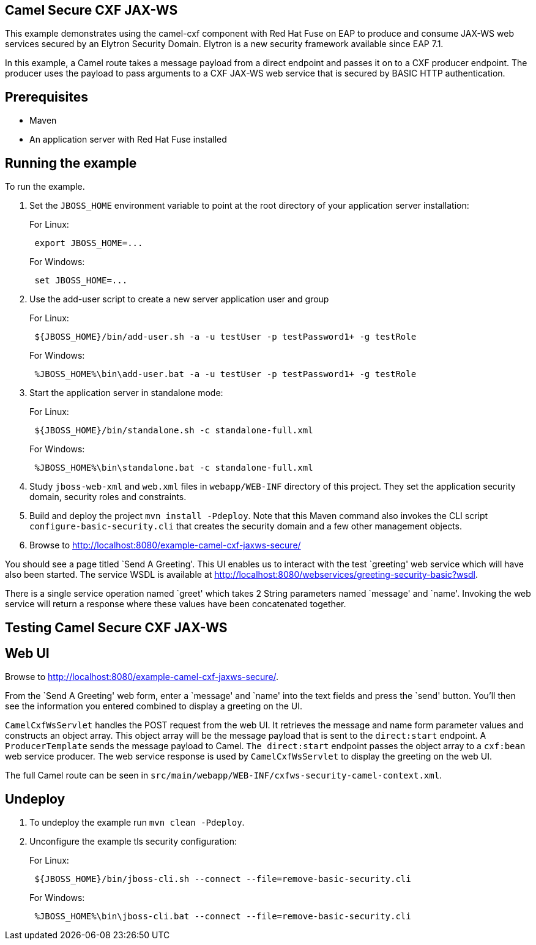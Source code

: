 == Camel Secure CXF JAX-WS

This example demonstrates using the camel-cxf component with Red Hat Fuse on EAP to produce and consume JAX-WS web
services secured by an Elytron Security Domain. Elytron is a new security framework available since EAP 7.1.

In this example, a Camel route takes a message payload from a direct endpoint and passes it on to a CXF producer
endpoint. The producer uses the payload to pass arguments to a CXF JAX-WS web service that is secured by BASIC HTTP
authentication.

== Prerequisites

* Maven
* An application server with Red Hat Fuse installed

== Running the example

To run the example.

[arabic]
. Set the `JBOSS_HOME` environment variable to point at the root directory of your application server installation:
+
For Linux:
+
....
 export JBOSS_HOME=...
....
+
For Windows:
+
....
 set JBOSS_HOME=...
....
. Use the add-user script to create a new server application user and group
+
For Linux:
+
....
 ${JBOSS_HOME}/bin/add-user.sh -a -u testUser -p testPassword1+ -g testRole
....
+
For Windows:
+
....
 %JBOSS_HOME%\bin\add-user.bat -a -u testUser -p testPassword1+ -g testRole
....
. Start the application server in standalone mode:
+
For Linux:
+
....
 ${JBOSS_HOME}/bin/standalone.sh -c standalone-full.xml
....
+
For Windows:
+
....
 %JBOSS_HOME%\bin\standalone.bat -c standalone-full.xml
....
. Study `jboss-web-xml` and `web.xml` files in `webapp/WEB-INF` directory of this project. They
set the application security domain, security roles and constraints.
. Build and deploy the project `mvn install -Pdeploy`. Note that this Maven command also invokes the CLI script
`configure-basic-security.cli` that creates the security domain and a few other management objects.
. Browse to http://localhost:8080/example-camel-cxf-jaxws-secure/

You should see a page titled `Send A Greeting'. This UI enables us to interact with the test `greeting' web service which will have also been started. The service WSDL is available at http://localhost:8080/webservices/greeting-security-basic?wsdl.

There is a single service operation named `greet' which takes 2 String parameters named `message' and `name'. Invoking the web service will return a response where these values have been concatenated together.

== Testing Camel Secure CXF JAX-WS

== Web UI

Browse to http://localhost:8080/example-camel-cxf-jaxws-secure/.

From the `Send A Greeting' web form, enter a `message' and `name' into the text fields and press the `send' button. You’ll then see the information you entered combined to display a greeting on the UI.

`CamelCxfWsServlet` handles the POST request from the web UI. It retrieves the message and name form parameter values and constructs an object array. This object array will be the message payload that is sent to the `direct:start` endpoint. A `ProducerTemplate` sends the message payload to Camel. `The direct:start` endpoint passes the object array to a `cxf:bean` web service producer. The web service response is used by `CamelCxfWsServlet` to display the greeting on the web UI.

The full Camel route can be seen in `src/main/webapp/WEB-INF/cxfws-security-camel-context.xml`.

== Undeploy

[arabic]
. To undeploy the example run `mvn clean -Pdeploy`.
. Unconfigure the example tls security configuration:
+
For Linux:
+
....
 ${JBOSS_HOME}/bin/jboss-cli.sh --connect --file=remove-basic-security.cli
....
+
For Windows:
+
....
 %JBOSS_HOME%\bin\jboss-cli.bat --connect --file=remove-basic-security.cli
....
